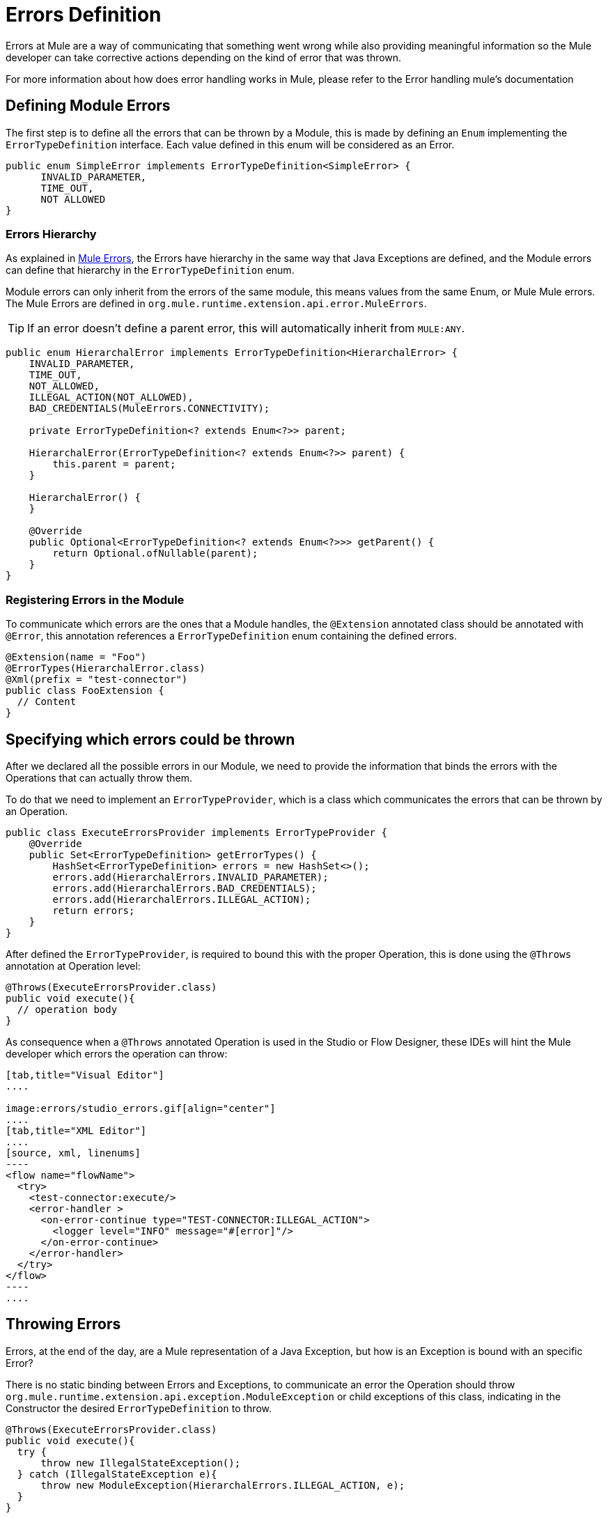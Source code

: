 :keywords: error, sdk, error handling, operations, try, catch, on error, propagate

= Errors Definition

Errors at Mule are a way of communicating that something went wrong while also
providing meaningful information so the Mule developer can take corrective actions
depending on the kind of error that was thrown.

// TODO add link to mule error handling docs
For more information about how does error handling works in Mule, please refer
to the Error handling mule's documentation

== Defining Module Errors

The first step is to define all the errors that can be thrown by a Module, this
is made by defining an `Enum` implementing the `ErrorTypeDefinition` interface.
Each value defined in this enum will be considered as an Error.

[source, java, linenums]
----
public enum SimpleError implements ErrorTypeDefinition<SimpleError> {
      INVALID_PARAMETER,
      TIME_OUT,
      NOT ALLOWED
}
----

=== Errors Hierarchy


// TODO link MUle Errors
As explained in <<_the_mule_doc_that_talks_about_mule_errors#erew, Mule Errors>>,
the Errors have hierarchy in the same way that Java Exceptions are defined,
and the Module errors can define that hierarchy in the `ErrorTypeDefinition` enum.

Module errors can only inherit from the errors of the same module, this means
values from the same Enum, or Mule Mule errors. The Mule Errors are defined
in `org.mule.runtime.extension.api.error.MuleErrors`.

TIP: If an error doesn't define a parent error, this will automatically inherit from `MULE:ANY`.

[source, java, linenums]
----
public enum HierarchalError implements ErrorTypeDefinition<HierarchalError> {
    INVALID_PARAMETER,
    TIME_OUT,
    NOT_ALLOWED,
    ILLEGAL_ACTION(NOT_ALLOWED),
    BAD_CREDENTIALS(MuleErrors.CONNECTIVITY);

    private ErrorTypeDefinition<? extends Enum<?>> parent;

    HierarchalError(ErrorTypeDefinition<? extends Enum<?>> parent) {
        this.parent = parent;
    }

    HierarchalError() {
    }

    @Override
    public Optional<ErrorTypeDefinition<? extends Enum<?>>> getParent() {
        return Optional.ofNullable(parent);
    }
}
----

=== Registering Errors in the Module

To communicate which errors are the ones that a Module handles, the `@Extension`
annotated class should be annotated with `@Error`, this annotation references
a `ErrorTypeDefinition` enum containing the defined errors.

[source, java, linenums]
----
@Extension(name = "Foo")
@ErrorTypes(HierarchalError.class)
@Xml(prefix = "test-connector")
public class FooExtension {
  // Content
}
----

== Specifying which errors could be thrown

After we declared all the possible errors in our Module, we need to provide the
information that binds the errors with the Operations that can actually throw them.

To do that we need to implement an `ErrorTypeProvider`, which is a class which
communicates the errors that can be thrown by an Operation.

[source, java, linenums]
----
public class ExecuteErrorsProvider implements ErrorTypeProvider {
    @Override
    public Set<ErrorTypeDefinition> getErrorTypes() {
        HashSet<ErrorTypeDefinition> errors = new HashSet<>();
        errors.add(HierarchalErrors.INVALID_PARAMETER);
        errors.add(HierarchalErrors.BAD_CREDENTIALS);
        errors.add(HierarchalErrors.ILLEGAL_ACTION);
        return errors;
    }
}
----

After defined the `ErrorTypeProvider`, is required to bound this with the proper
Operation, this is done using the `@Throws` annotation at Operation level:

[source, java, linenums]
----
@Throws(ExecuteErrorsProvider.class)
public void execute(){
  // operation body
}
----

As consequence when a `@Throws` annotated Operation is used in the Studio or
Flow Designer, these IDEs will hint the Mule developer which errors the operation
can throw:

//TODO Fijarse si se puede poner en la
[tabs]
------
[tab,title="Visual Editor"]
....

image:errors/studio_errors.gif[align="center"]
....
[tab,title="XML Editor"]
....
[source, xml, linenums]
----
<flow name="flowName">
  <try>
    <test-connector:execute/>
    <error-handler >
      <on-error-continue type="TEST-CONNECTOR:ILLEGAL_ACTION">
        <logger level="INFO" message="#[error]"/>
      </on-error-continue>
    </error-handler>
  </try>
</flow>
----
....
------

== Throwing Errors

Errors, at the end of the day, are a Mule representation of a Java Exception,
but how is an Exception is bound with an specific Error?

There is no static binding between Errors and Exceptions, to communicate an
error the Operation should throw `org.mule.runtime.extension.api.exception.ModuleException` or
child exceptions of this class, indicating in the Constructor the desired `ErrorTypeDefinition`
to throw.

[source, java, linenums]
----
@Throws(ExecuteErrorsProvider.class)
public void execute(){
  try {
      throw new IllegalStateException();
  } catch (IllegalStateException e){
      throw new ModuleException(HierarchalErrors.ILLEGAL_ACTION, e);
  }
}
----

Also a recommended practice is to wrap this logic inside new exception classes:

[source, java, linenums]
----
public final class IllegalActionException extends ModuleException {

  public IllegalActionException(Exception cause) {
    super(HierarchalErrors.ILLEGAL_ACTION, cause);
  }
}
----

WARNING: Throwing an Error that is not declared in the `ErrorTypeProvider` of an
Operation, will conclude in a Unexpected Error Exception. +
Operations are not allowed to throw no declared Errors.


=== More information

To see how you can catch errors and take actions within your flows, please head to Mule Error Handling // TODO add link to mule error handlers
